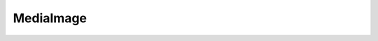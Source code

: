         
=====================
MediaImage
=====================
        
.. php:method:: public Render\APIs\APIv1\MediaItem MediaItem getMediaItem ()

	


	:returns: Render\APIs\APIv1\MediaItem MediaItem 



.. php:method:: public string getMediaId ()

	


	:returns: string 



.. php:method:: public int getWidth ()

	Returns the width of the image

	:returns: int 



.. php:method:: public int getHeight ()

	Returns the height of the image

	:returns: int 



.. php:method:: public string getUrl ()

	


	:returns: string 



.. php:method:: public  resizeScale ($maxWidth = NULL, $maxHeight = NULL)

	


	:param  $maxWidth: 

	:param  $maxHeight: 


.. php:method:: public  resizeStretch ($width, $height)

	


	:param  $width: 

	:param  $height: 


.. php:method:: public  resizeCenter ($width, $height)

	


	:param  $width: 

	:param  $height: 


.. php:method:: public  resizeBorder ($width, $height)

	


	:param  $width: 

	:param  $height: 


.. php:method:: public Render\APIs\APIv1\$this $this crop (int $top, int $left, int $width, int $height)

	Crops the Image object.

	:param int $top: 

	:param int $left: 

	:param int $width: 

	:param int $height: 

	:returns: Render\APIs\APIv1\$this $this 



.. php:method:: public Render\APIs\APIv1\$this $this setQuality (int $quality)

	Sets the image quality (if supported by the mime type)

	:param int $quality: 

	:returns: Render\APIs\APIv1\$this $this 



.. php:method:: public Render\APIs\APIv1\$this $this setInterlaced (bool|null $interlaced)

	Sets the interlacing mode

	:param bool|null $interlaced: 

	:returns: Render\APIs\APIv1\$this $this 




